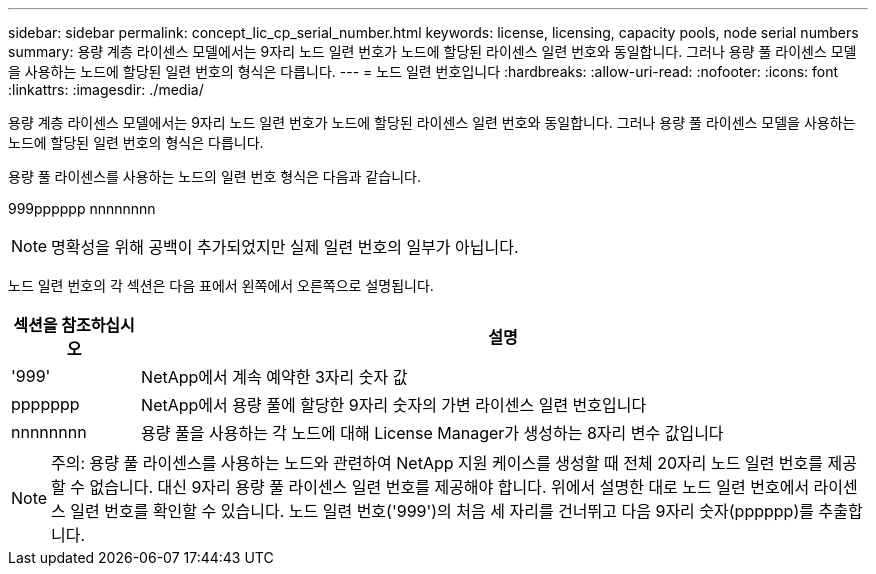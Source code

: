 ---
sidebar: sidebar 
permalink: concept_lic_cp_serial_number.html 
keywords: license, licensing, capacity pools, node serial numbers 
summary: 용량 계층 라이센스 모델에서는 9자리 노드 일련 번호가 노드에 할당된 라이센스 일련 번호와 동일합니다. 그러나 용량 풀 라이센스 모델을 사용하는 노드에 할당된 일련 번호의 형식은 다릅니다. 
---
= 노드 일련 번호입니다
:hardbreaks:
:allow-uri-read: 
:nofooter: 
:icons: font
:linkattrs: 
:imagesdir: ./media/


[role="lead"]
용량 계층 라이센스 모델에서는 9자리 노드 일련 번호가 노드에 할당된 라이센스 일련 번호와 동일합니다. 그러나 용량 풀 라이센스 모델을 사용하는 노드에 할당된 일련 번호의 형식은 다릅니다.

용량 풀 라이센스를 사용하는 노드의 일련 번호 형식은 다음과 같습니다.

999pppppp nnnnnnnn


NOTE: 명확성을 위해 공백이 추가되었지만 실제 일련 번호의 일부가 아닙니다.

노드 일련 번호의 각 섹션은 다음 표에서 왼쪽에서 오른쪽으로 설명됩니다.

[cols="15,85"]
|===
| 섹션을 참조하십시오 | 설명 


| '999' | NetApp에서 계속 예약한 3자리 숫자 값 


| ppppppp | NetApp에서 용량 풀에 할당한 9자리 숫자의 가변 라이센스 일련 번호입니다 


| nnnnnnnn | 용량 풀을 사용하는 각 노드에 대해 License Manager가 생성하는 8자리 변수 값입니다 
|===

NOTE: 주의: 용량 풀 라이센스를 사용하는 노드와 관련하여 NetApp 지원 케이스를 생성할 때 전체 20자리 노드 일련 번호를 제공할 수 없습니다. 대신 9자리 용량 풀 라이센스 일련 번호를 제공해야 합니다. 위에서 설명한 대로 노드 일련 번호에서 라이센스 일련 번호를 확인할 수 있습니다. 노드 일련 번호('999')의 처음 세 자리를 건너뛰고 다음 9자리 숫자(pppppp)를 추출합니다.
